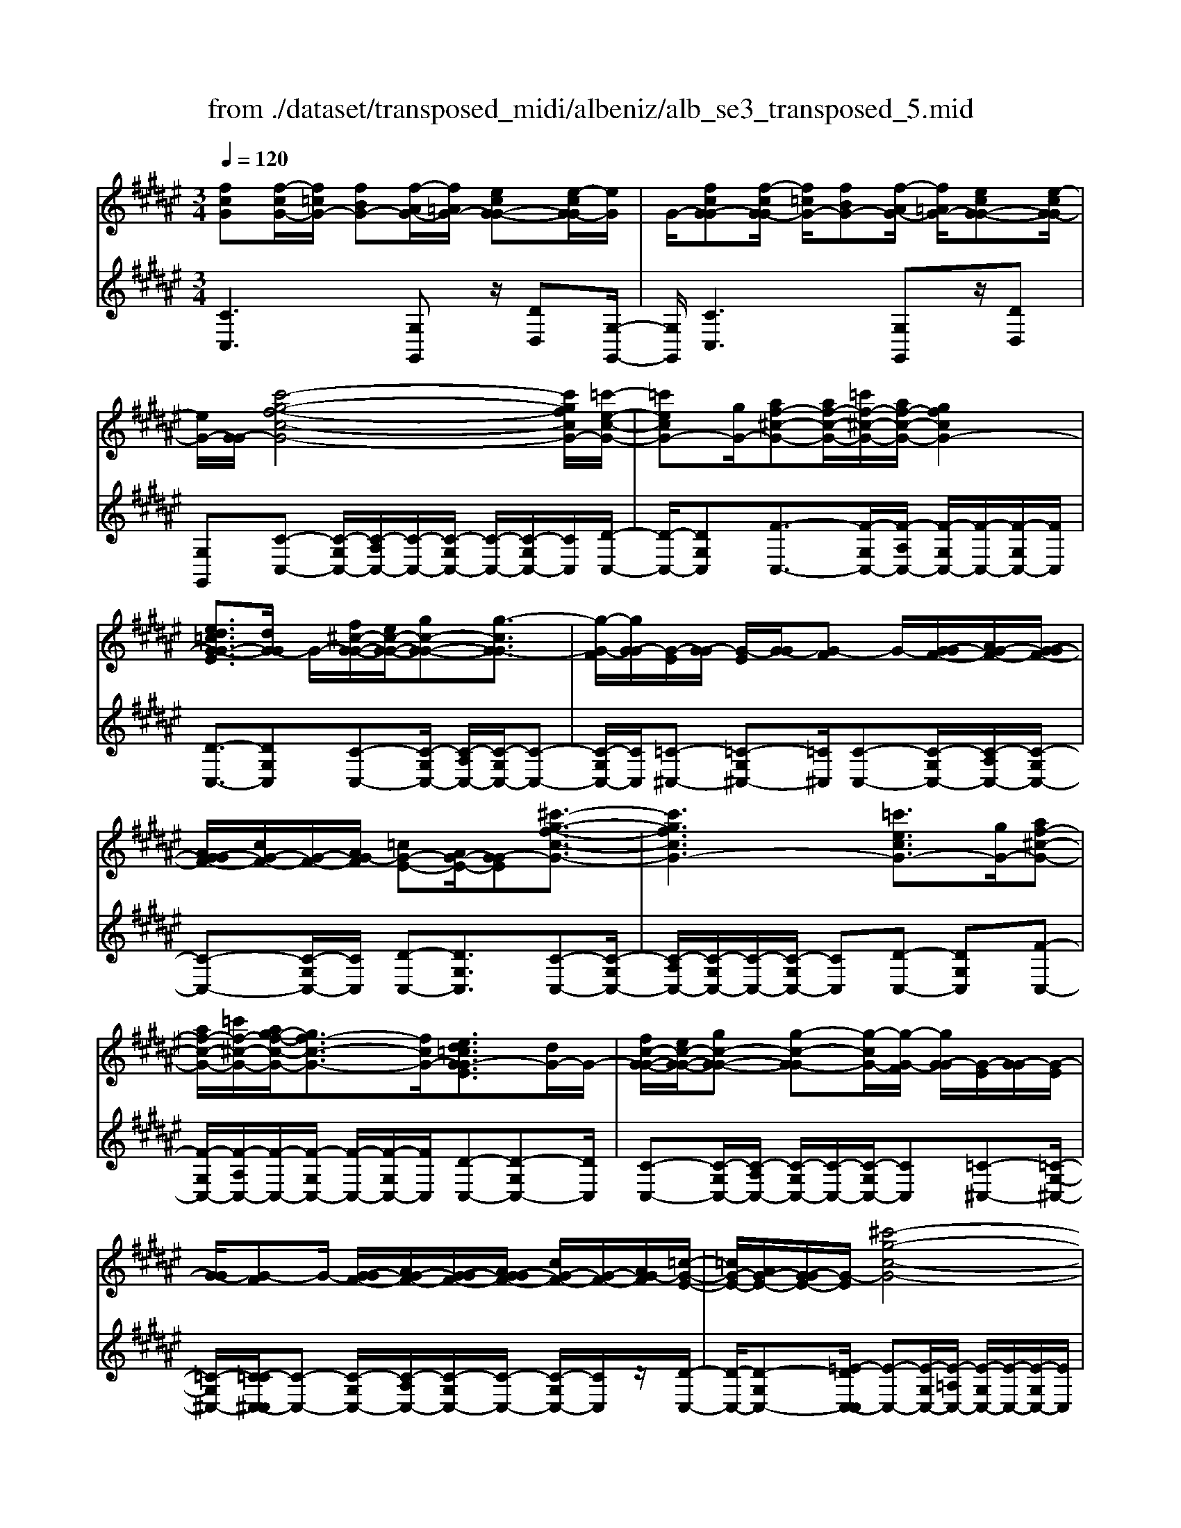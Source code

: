 X: 1
T: from ./dataset/transposed_midi/albeniz/alb_se3_transposed_5.mid
M: 3/4
L: 1/8
Q:1/4=120
% Last note suggests Mixolydian mode tune
K:F# % 6 sharps
V:1
%%MIDI program 0
[fcG][f-cG-]/2[f=cG-]/2 [fBG-][f-AG-]/2[f=AG-]/2 [ecG-G-][e-cG-G]/2[eG]/2| \
G/2-[fcG-G][f-cG-G]/2 [f=cG-]/2[fBG-][f-AG-]/2 [f=AG-]/2[ecG-G-][e-cG-G]/2| \
[eG-]/2[G-G]/2[c'-g-f-c-G-]4[c'gfcG-]/2[=c'-e-c-G-]/2| \
[=c'ecG-][gG-]/2[af-^c-G-][af-c-G-]/2[=c'f-^c-G-]/2[af-c-G-]/2 [gfcG-]2|
[ed=cG-G-E]3/2[dG-G]/2 G/2-[f^c-G-G-]/2[ec-G-G-]/2[gc-G-G-][g-cG-G]3/2| \
[g-G-F]/2[gG-G]/2[G-E]/2[G-G]/2 [G-E]/2[G-G]/2[G-F] G/2-[G-GF-]/2[AG-F-]/2[G-G-F-]/2| \
[AG-GF-]/2[cG-F-]/2[G-F-]/2[AG-F]/2 [=cG-E-][AG-E-]/2[G-GE][^c'-g-f-c-G-]3/2| \
[c'gfcG-]3[=c'ecG-]3/2[gG-]/2[af-^c-G-]|
[af-c-G-]/2[=c'f-^c-G-]/2[ag-f-c-G-]/2[gf-c-G-]3/2[fcG-]/2[ed=cG-GE]3/2[dG-]/2G/2-| \
[fc-G-G-]/2[ec-G-G-]/2[gc-G-G-] [g-c-G-G][g-cG-]/2[g-G-F]/2 [gG-G]/2[G-E]/2[G-G]/2[G-E]/2| \
[G-G]/2[G-F]G/2- [G-GF-]/2[AG-F-]/2[G-G-F-]/2[AG-GF-]/2 [cG-F-]/2[G-F-]/2[AG-F]/2[=c-G-E-]/2| \
[=cG-E-]/2[AG-E-]/2[G-GE-]/2[G-E]/2 [^c'-g-c-G-]4|
[c'b-gd-cB-G-]/2[bdBG-]G/2- [eG-]/2[g=e-B-G-][ge-B-G-]/2 [=ae-B-G-]/2[b-e-B-G-]3/2| \
[b=e-B-G-]/2[eBG-]/2[=adBG-]3/2[^eG-]/2[g=e-B-G-]/2[ae-B-G-]/2 [e-B-G-]/2[ge-B-G-]/2[ae-B-G-]/2[be-B-G-]/2| \
[c'=e-B-G-]/2[d'e-B-G-]/2[c'eBG-]/2[bd-G-]/2 [=ad-G-]/2[gd-G-]/2[^ed-G-]/2[dG-]/2 [g=e-B-G-]/2[ae-B-G-]/2[ge-B-G-]/2[ae-B-G-]/2| \
[b=e-B-G-]/2[c'e-B-G-]/2[d'e-B-G-]/2[c'e-B-G-]/2 [bed-BG-]/2[d-G-]/2[=ad-G-]/2[gd-G-]/2 [^edG-]/2[g-=e-B-G-]3/2|
[g=eBG-]3[g^e=c-G-G-] [gc-G-G-]/2[ec-G-G]/2[cG-]/2[f-^c-G-G-]/2| \
[f-c-G-G-]2 [f-c-G-G-]/2[efc-G-G-]/2[gc-G-G-]/2[cG-G]/2 [=ae-c-G-][be-c-G-]/2[ae-c-G-]/2| \
[g-ec-cG-]/2[gc-G-]/2[fc-G-]/2[cG-]/2 [eG-]/2[gfc-G-][fc-G-]/2 [ec-G-]/2[f-c=c-G-G-]/2[fc-G-G-]/2[c-G-G-]/2| \
[d=c-G-G-]/2[fcG-G]/2[^cG-G] [f-cG-G]/2[f=cG-]/2[fBG-] [f-AG-]/2[f=AG-]/2[ecG-G-]|
[G-G]/2[e-=cG]/2[eG-]/2[f^cG-G][f-cG-G]/2[f=cG-]/2[fBG-][f-AG-]/2[f=AG-]/2[e-c-G-G-]/2| \
[e=cG-G-]/2[e-cG-G]/2[eG-G]/2G/2- [f-^c-G-G]/2[fcG-]/2[f-cG-G]/2[f=cG-]/2 [f^cG-G][g-fcG-]/2[g=eG-]/2| \
[gfcG-][c'-gfG-]/2[c'=g^G-]/2 [f'c'gG-][f'-c'gG-]/2[f'=c'G-]/2 [f'^c'gG-][g'-f'c'G-]/2[g'=e'G-]/2| \
[g'f'c'G-][c''-g'f'G-]/2[c''=g'^G-]/2 [c''g'f'G-][c''-g'f'G-]/2[c''=e'G-]/2 [c''g'f'G-][c''-g'f'G-]/2[c''e'G-]/2|
[c''g'f'G-][c''-g'f'G-]/2[c''=e'G-]/2 [c''g'f'G-]G/2-[c''-g'f'G-]/2 [c''e'G-]/2[c''g'f'G-][c''-g'f'G-]/2| \
[c''=e'G-]/2[c''g'f'G-][c''-g'f'G-]/2 [c''e'G-]/2[c''g'f'G-]2G3/2-| \
G6-| \
G4- [=a'-=e'-c'-a-G-]2|
[=a'-=e'-c'-a-G-]2 [a'g'-e'=d'-c'ag-G-]/2[g'd'gG-]G/2- [e'G-]/2[^e'c'-a-G-][e'c'-a-G-]/2| \
[g'c'-=a-G-]/2[e'=e'-c'-a-G-]/2[e'c'-a-G-]3/2[c'aG-]/2[=d'geG-]3/2[bG-]/2[c'a-e-G-]/2[a-e-G-]/2| \
[=d'=a-=e-G-]/2[e'a-e-G-][e'-aeG-][e'-G-C]/2[e'-G-E]/2[e'G-]/2 [G-D]/2[G-E]/2[G-D]/2[G-E]/2| \
[G-C]G/2-[G-=EC-]/2 [G-^EC-]/2[G-=EC-]/2[G-^EC-]/2[=AG-C-]/2 [G-EC-]/2[G-C]/2[G-G-=D-]|
[G-GE=D-]/2[G-=ED-]/2[=a'-e'-c'-a-G-D]/2[a'e'c'aG-]4[g'-d'-g-G-]/2| \
[g'=d'gG-][=e'G-]/2G/2- [^e'c'-=a-G-][e'c'-a-G-]/2[g'e'c'-a-G-]/2 [=e'-c'-a-G-]2| \
[=e'c'=aG-]/2[d'=gdc^G-]3/2 [c'G-]/2[=c'g-d-G-]/2[^c'g-d-G-]/2[g-d-G-]/2 [d'g-d-G-][d'-gdG-]| \
[d'-G-=C]/2[d'-G-D]/2[d'G-^C]/2G/2- [G-D]/2[G-C]/2[G-D]/2[G-=C][G-DC-]/2[G-C-]/2[G-FC-]/2|
[G-D=C-]/2[G-FC-]/2[G-DC-]/2[G-FC]/2 [G-=G^C-][^G-C-]/2[G-FC-]/2 [G-DC]/2[g'-d'-=c'-g-G-]3/2| \
[g'd'=c'gG-]3[=g'^c'g^G-]3/2[d'G-]/2[f'=c'-g-G-]| \
[=c'-g-G-]/2[=g'f'c'-^g-G-]/2[f'c'-g-G-]/2[d'c'gG-]2[^c'=gdc^G-]3/2G/2-[aG-]/2| \
[=c'g-d-G-]/2[^c'g-d-G-]/2[d'g-d-G-] [d'-gdG-]3/2[d'-G-=C]/2 [d'G-D]/2[G-^C]/2[G-D]/2[G-C]/2|
[G-D]/2G/2-[G-=C] [G-DC-]/2[G-FC-]/2[G-DC-]/2[G-FC-]/2 [G-C-]/2[G-G-C-]/2[G-GFC]/2[G-=G-^C-]/2| \
[G-=GC-]/2[^G-FC-]/2[G-C-]/2[G-DC]/2 [g'-d'-=c'-g-G-]4| \
[g'd'=c'gG-]/2[=g'^c'g^G-]3/2 [d'dG-]/2[f'-=c'-g-f-G-]3[f'c'gfG-]/2| \
[g'gG-][=g'c'g^G-]3/2[d'dG-]/2G/2-[f'-=c'-g-f-G-]2[f'-c'-g-f-G-]/2|
[f'-=c'-g-f-G-]/2[g'-f'c'g-gfG-]/2[g'gG-]/2G/2- [e'-^c'-e-G-]3/2[e'd'c'edG-]/2 [eG-]/2[gG-]/2[=aG-]/2[bG-]/2| \
G/2-[=aG-]/2[bG-]/2[aG-]/2 [gG-]/2[eG-]/2[gG-]/2[eG-]/2 [=eG-]/2[dG-]/2[eG-]/2[^eG-]/2| \
G/2-[gG-]/2[eG-]/2[gG-]/2 [eG-]/2[=eG-]/2[dG-]/2[eG-]/2 [dG-]/2[cG-]/2[=cG-]/2[^cG-]/2| \
[dG-]/2[=eG-]/2[^eG-]/2[=eG-]/2 G/2-[dG-]/2[cG-]/2[BG-]/2 [cG-]/2[BG-]/2[=AG-]/2[g-d-=c-G-G-]/2|
[gd=cG-G-]/2[c'-g-d-c-G-G]/2[c'gdcG-]/2G/2- [d'c'gdG-][g'd'c'gG-] [=a''=e''^c''a'G-]G/2-[a-e-c-A-G-]/2| \
[=a=ecAG-]/2[gd=cG-G][c'gdcG-]G/2-[d'c'gdG-] [g'd'c'gG-][a''e''^c''a'G-]| \
G/2-[=a=ecAG-][=cG-G-D][c-G-GGD]/2[cG-=G]/2^G/2- [cG-^E][c-G-F]/2[cG-=E]/2| \
[cG-=GD][c-^G-=G]/2[c^G-D]/2 [=cG-GD]G/2[c-G-D]/2 [cG-=G]/2[c^G-E][c-G-F]/2|
[=cG-=E]/2[^cG-=GD][c-^G-=G]/2 [c^G-]/2[G-D]/2[=c-G-G-D-]2[cG-GD]/2G/2-| \
G4- [g'd'=c'geG-][g'd'c'geG-]/2[g'd'c'geG-]/2| \
[g'd'=c'geG-][g'd'c'geG-]/2[g'd'c'geG-]/2 [g'd'c'geG-]G/2-[g'd'c'geG-]/2 [g'd'c'geG-]/2[^c'-g-G-]/2[c''g'f'c'gG-]| \
[f-cG-G-]/2[f=cG-G]/2[fBG-] [f-AG-]/2[f=AG-]/2[ecG-G-] [G-G]/2[e-cG]/2[eG-]/2[f-^c-G-G-]/2|
[fcG-G]/2[f-cG-G]/2[f=cG-]/2[fBG-][f-AG-]/2[f=AG-]/2[ecG-G-][G-G]/2[e-cG-]/2[eG-G]/2| \
[c'-g-f-c-G-]4 [c'gfcG-]/2[=c'ecG-]3/2| \
[gG-]/2[af-c-G-][af-c-G-]/2 [=c'f-^c-G-]/2[af-c-G-]/2[gfcG-]2[e-d-=c-G-G-E-]| \
[ed=cG-G-E]/2[dG-G]/2G/2-[f^c-G-G-]/2 [ec-G-G-]/2[gc-G-G-][g-cG-G]3/2[g-G-F]/2[gG-G]/2|
[G-E]/2[G-G]/2[G-E]/2[G-G]/2 [G-F]G/2-[G-GF-]/2 [AG-F-]/2[G-G-F-]/2[AG-GF-]/2[cG-F-]/2| \
[G-F-]/2[AG-F]/2[=cG-E-] [AG-E-]/2[G-GE][^c'-g-f-c-G-]2[c'-g-f-c-G-]/2| \
[c'gfcG-]2 [=c'ecG-]3/2[gG-]/2 [af-^c-G-][af-c-G-]/2[=c'f-^c-G-]/2| \
[ag-f-c-G-]/2[gf-c-G-]3/2 [fcG-]/2[ed=cG-GE]3/2 [dG-]/2[f^c-G-G-]/2[c-G-G-]/2[ec-G-G-]/2|
[gc-G-G-][g-cG-G] [g-G-F]/2[g-G-G]/2[gG-]/2[GE]/2 G/2-[G-E]/2[G-G]/2[G-F-]/2| \
[G-F]/2G/2-[G-GF-]/2[AG-F-]/2 [G-G-F-]/2[AG-GF-]/2[cG-F-]/2[AG-F-]/2 [G-F]/2[=cG-E-][AG-E-]/2| \
[G-GE-]/2[c'-g-c-G-E]/2[c'gcG-]4[b-d-B-G-]| \
[bdBG-]/2[eG-]/2G/2-[g=e-B-G-][ge-B-G-]/2[=ae-B-G-]/2[be-B-G-]2[a-ed-B-BG-]/2|
[=adBG-]G/2-[eG-]/2 [g=e-B-G-]/2[ae-B-G-]/2[ge-B-G-]/2[ae-B-G-]/2 [be-B-G-]/2[c'e-B-G-]/2[e-B-G-]/2[d'e-B-G-]/2| \
[c'=eBG-]/2[bd-G-]/2[=ad-G-]/2[gd-G-]/2 [^ed-G-]/2[g=e-dB-G-]/2[ae-B-G-]/2[ge-B-G-]/2 [e-B-G-]/2[ae-B-G-]/2[be-B-G-]/2[c'e-B-G-]/2| \
[d'=e-B-G-]/2[c'eBG-]/2[bd-G-]/2[=ad-G-]/2 [gd-G-]/2[^ed-G-]/2[dG-]/2[g-=e-B-G-]2[g-e-B-G-]/2| \
[g-=e-B-G-]3/2[g-g^e-=e=c-BG-G-]/2 [g^ec-G-G-]/2[c-G-G-]/2[gc-G-G-]/2[ecG-G]/2 [f-^c-G-G-]2|
[fc-G-G-]3/2[ec-G-G-]/2 [gcG-G]/2[=ae-c-G-][be-c-G-]/2 [ae-c-G-]/2[g-ec-cG-]/2[gc-G-]/2[c-G-]/2| \
[fcG-]/2[eG-]/2[gfc-G-] [fc-G-]/2[ec-G-]/2[cG-]/2[f=c-G-G-][dc-G-G-]/2[fc-G-G]/2[^c-=cG-G-]/2| \
[cG-G-]/2[f-cG-GG]/2[f=cG-]/2G/2- [fBG-][f-AG-]/2[f=AG-]/2 [ecG-G][e-cG-]/2[eG-G]/2| \
[fcG-G][f-cG-G]/2[f=cG-]/2 [fBG-]G/2-[f-AG-]/2 [f=AG-]/2[ecG-G][e-cG-]/2|
[eG-G]/2[fcG-G][f-cG-G]/2 [f=cG-]/2[f^cG-G][g-fcG-]/2 [g=eG-]/2[gfcG-][c'-gfG-]/2| \
[c'=g^G-]/2G/2-[f'c'gG-] [f'-c'gG-]/2[f'=c'G-]/2[f'^c'gG-] [g'-f'c'G-]/2[g'=e'G-]/2[g'f'c'G-]| \
[c''-g'f'G-]/2[c''=g'^G-]/2[c''g'f'G-] [c''-g'f'G-]/2[c''=e'G-]/2[c''g'f'G-] [c''-g'f'G-]/2[c''e'G-]/2[c''g'f'G-]| \
[c''-g'f'G-]/2[c''=e'G-]/2[c''g'f'G-] [c''-g'f'G-]/2[c''e'G-]/2[c''g'f'G-] [c''-g'f'G-]/2[c''G-]/2[e'G-]/2[c''-g'-f'-G-]/2|
[c''g'f'G-]/2[c''-g'f'G-]/2[c''=e'G-]/2[c''g'f'G-]2G2-G/2-| \
G6-| \
G6-| \
G6-|
G2- [e'G-]3/2[g'-G-][=a'-g'G-]/2[a'G-]| \
[b'G-]3/2[=d''G-]3/2[e''-G-]3| \
[e''=e''G-]/2[=d''G-]/2G/2-[c''G-]/2 [b'G-]/2[c''G-]/2[d''G-]/2G/2- [b'G-]/2[c''G-]/2[d''G-]/2G/2-| \
[c''G-]/2[b'G-]/2[=a'G-]/2[b'G-]/2 G/2-[a'G-]/2[g'G-]/2[e'G-]/2 G/2-[g'G-]/2[a'G-]/2[c''G-]/2|
G/2-[c''-G-]4[c''b'G-]/2G/2-[=a'G-]/2| \
[g'G-]/2[=a'G-]/2G/2-[b'G-]/2 [=d''G-]/2[c''G-]/2[d''G-]/2[c''G-]/2 [b'G-]/2[a'G-]/2[g'G-]/2G/2-| \
[=a'G-]/2[b'G-]/2[c''G-]/2G/2- [b'f'G-]/2[c''G-]/2[b'a'G-]/2G/2- [g'G-]/2[e''c''a'e'G-]3/2| \
G3/2-[e-=d-B-G-E-]4[e-d-B-G-E-]/2|
[e=dBG-E][e-c=AG-]/2[eG-G][c-AG-E]/2[c-G-C]/2[cG-]/2 [e-cAG-]/2[e-G-G]/2[ec-AG-E]/2[c-G-]/2| \
[cG-C]/2[f-cBG-]/2[f-=AG-]/2[fG-]/2 [c-BG-G]/2[c-G-C]/2[e-c-cA-G-E-]/2[ecAG-E][e'G-]3/2| \
[g'G-]3/2[=a'G-]3/2[b'-G-] [=d''-b'G-]/2[d''G-][a''-G-]/2| \
[=a''G-]3[g''G-]/2[e''G-]/2 [=e''G-]/2[^e''G-]/2[g''G-]/2[e''G-]/2|
[=e''G-]/2[=d''G-]/2[e''G-]/2G/2- [^e''G-]/2[=e''G-]/2[d''G-]/2G/2- [c''-G-][c''b'G-]/2[c''G-]/2| \
G/2-[=d''G-]/2[=e''G-]/2[^e''G-]/2 G/2-[d''G-]/2[c''G-]/2[d''G-]/2 [c''G-]/2[b'G-]/2[c''G-]/2[=a'-G-]/2| \
[=a'G-][g'G-]/2[a'G-]/2 G/2-[b'G-]/2[c''b'G-]/2[a'G-]/2 G/2-[b'G-]/2[g'G-]/2[a'G-]/2| \
[g'G-]/2[e'G-]/2[=a'G-]/2[g'G-]3/2[e'G-]/2[g'G-]/2 [a'G-]/2G/2-[b'G-]/2[c''G-]/2|
[=d''G-]/2G/2-[c''b'G-]/2[b'G-]/2 [=a'G-]/2[b'G-]/2[a'G-]/2[g'G-]/2 [a'g'G-]/2[e'G-]/2[g'G-]/2[e'G-]/2| \
[=e'G-]/2[^e'G-]/2[=e'G-]/2[e'=d'G-]/2 [d'G-]/2[c'G-]3[g-^d-=c-G-G-^E-]/2| \
[g-d-=c-G-G-E-]4 [gdcG-G-E][f^cG-GG]/2[G-E]/2| \
G/2-[cG-GF]/2[G-C]/2G/2- [fcG-G]/2[G-E]/2[cG-G-F]/2[G-G]/2 [G-C]/2[e=cAG-]/2G/2-[G-G]/2|
[=cG-GE][G-D-]/2[^c-G-DC-]/2 [cG-C][c'G-]3/2[c'G-]3/2| \
[c'G-]3/2[c'G-]2[c'G-]/2 [c'-G-]2| \
[c'G-][bG-]2[gG-]/2G/2- [=aG-]/2[bG-]/2G/2-[c'G-]/2| \
[=d'G-]/2[c'G-]3/2 [d'G-]/2G/2-[c'G-]/2[bG-]3/2[gG-]/2[bG-]/2|
G/2-[=aG-]/2[bG-]/2[aG-]/2 [gG-]/2[eG-]/2[fG-]2G/2-[gG-]/2| \
[gG-]6| \
G3/2-[c'G-]3/2[c'G-]3/2[c'G-]3/2| \
[c'G-]2 [c'G-]/2G/2-[c'-G-]2[c'-G-]/2[c'b-G-]/2|
[bG-][gG-]/2G/2- [=aG-]/2[bG-]/2[=d'c'G-]/2[=e'G-]/2 [^e'G-]/2[=e'G-]/2[d'G-]/2[c'-G-]/2| \
[c'G-][=d'G-]/2[c'G-]/2 [bG-]3/2[gG-]/2 G/2-[=aG-]/2[bG-]/2[c'G-]/2| \
[bG-]/2[=aG-]/2[gG-]/2[eG-]/2 [fG-]3/2[BG-]/2 [BG-]/2[=dG-]/2G| \
G/2-[G-G]/2[BG-]/2G-[G-F]/2[G-F]/2G/2- [G-G]/2G/2-[G-=D]/2[G-D]/2|
G/2-[G-E]/2G/2-[G-B,]/2 G/2-[G-B,]/2[G-=D]/2G/2- [G-G,]/2G/2-[G-G,]/2[G-C]/2| \
G-[BG-]/2[BG-]/2 [=dG-]/2[dG-]/2G/2-[G-G]/2 [G-G]/2[BG-]/2G/2-[BG-]/2| \
[G-F]/2[G-F]/2[G-G]/2G/2 G/2-[G-=D]/2[G-D]/2[G-E]/2 G/2-[G-E]/2[G-B,]/2[G-B,]/2| \
[G-=D]/2G/2-[G-D]/2[G-G,]/2 [G-G,]/2[G-C]G2-G/2-|
G6-| \
G6-| \
G2- [e'G-]3/2[g'G-]3/2[=a'-G-]| \
[=a'G-]/2[b'-G-][=d''-b'G-]/2 [d''G-][e''-G-]3|
[e''G-]/2[=e''G-]/2[=d''G-]/2[c''G-]/2 [b'G-]/2G/2-[c''G-]/2[d''G-]/2 [b'G-]/2[c''G-]/2G/2-[d''G-]/2| \
[c''G-]/2[b'G-]/2G/2-[=a'G-]/2 [b'G-]/2[a'G-]/2[g'G-]/2G/2- [e'G-]/2[g'G-]/2[a'G-]/2G/2-| \
[c''G-]/2[c''-G-]4[c''G-]/2[b'G-]/2[=a'G-]/2| \
[g'G-]/2G/2-[=a'G-]/2[b'G-]/2 [=d''G-]/2G/2-[c''G-]/2[d''c''G-]/2 [b'G-]/2G/2-[a'G-]/2[g'G-]/2|
[=a'G-]/2G/2-[b'G-]/2[c''G-]/2 [b'f'G-]/2[c''G-]/2[b'G-]/2[a'G-]/2 [g'G-]/2G/2-[e''-c''-a'-e'-G-]| \
[e''c''=a'e'G-]/2G-[e-=d-B-G-E-]4[e-d-B-G-E-]/2| \
[e=dBG-E][e-c=AG-]/2[e-G-]/2 [eG-G-]/2[c-AG-GE]/2[c-G-C]/2[cG-]/2 [e-cAG-]/2[e-G-G-]/2[ec-AG-GE]/2[c-G-]/2| \
[cG-C]/2[f-cBG-]/2[f-=AG-]/2[fG-]/2 [c-BG-G]/2[c-G-C]/2[cG-]/2[ecAG-][e-cAG-]/2[eG-G]/2[e-c-A-G-]/2|
[ec=AG-]/2[c-A-G-E]/2[cAG-F]/2[cAG-E][G-C][a=ecG-][a-ecG-]/2[a=cG-]/2[a-e-^c-G-]/2| \
[=a=ecG-]/2[e-c-AG-]/2[ecG-G-]/2[e-c-A-G-G]/2 [ecAG-]/2[cAG-E][gfcG-G]G/2-[g-fcG-]/2[g=cG-]/2| \
[gfcG-][c'-gfG-]/2[c'=eG-]/2 [c'gfG-][f'-c'-gG-]/2[f'c'=g^G-]/2 [f'c'gG-][g'-f'c'gG-]/2[g'e'G-]/2| \
[g'f'c'gG-][g'gG-]/2G/2- [g'gG-]/2[g'e'=c'gG-][g'e'c'gG-][f^cG-G][f-cG-G]/2|
[f=cG-]/2[fBG-][f-AG-]/2 [fG-]/2[=AG-]/2[ecG-G] [e-cG-]/2[eG-G]/2[f^cG-G]| \
[f-cG-G]/2[f=cG-]/2[fBG-] [f-AG-]/2[f=AG-]/2[ecG-G-] [G-G]/2[e-cG-]/2[eG-G]/2[^c'-g-f-c-G-]/2| \
[c'gfcG-]4 [=c'ecG-]3/2[gG-]/2| \
[af-c-G-][f-c-G-]/2[=c'af-^c-G-]/2 [af-c-G-]/2[gfcG-]2[ed=cG-G-E]3/2|
[dG-G]/2G/2-[fc-G-G-]/2[ec-G-G-]/2 [gc-G-G-][g-cG-G]3/2[g-G-F]/2[gG-G]/2[G-E]/2| \
[G-G]/2[G-E]/2[G-G]/2[G-F]G/2-[G-GF-]/2[AG-F-]/2 [G-G-F-]/2[AG-GF-]/2[cG-F-]/2[G-F-]/2| \
[AG-F]/2[=cG-E-][AG-E-]/2 [G-GE][^c'-g-f-c-G-]3| \
[c'gfcG-]3/2[=c'ecG-]3/2[gG-]/2[af-^c-G-][af-c-G-]/2[=c'f-^c-G-]/2[ag-f-c-G-]/2|
[gf-c-G-]3/2[fcG-]/2 [ed=cG-GE]3/2[dG-]/2 G/2-[f^c-G-G-]/2[ec-G-G-]/2[g-c-G-G-]/2| \
[gc-G-G-]/2[g-c-G-G][g-cG-]/2 [g-G-F]/2[gG-G]/2[G-E]/2[G-G]/2 [G-E]/2[G-G]/2[G-F]| \
G/2-[G-GF-]/2[AG-F-]/2[G-G-F-]/2 [AG-GF-]/2[cG-F-]/2[G-F-]/2[AG-F]/2 [=cG-E-][AG-E-]/2[G-GE-]/2| \
[G-E]/2[c'-g-c-G-]4[c'b-gd-cB-G-]/2[bdBG-]|
G/2-[eG-]/2[g=e-B-G-] [ge-B-G-]/2[=ae-B-G-]/2[be-B-G-]2[eBG-]/2[a-d-B-G-]/2| \
[=adBG-][eG-]/2[g=e-B-G-]/2 [ae-B-G-]/2[e-B-G-]/2[ge-B-G-]/2[ae-B-G-]/2 [be-B-G-]/2[c'e-B-G-]/2[d'e-B-G-]/2[c'eBG-]/2| \
[bd-G-]/2[=ad-G-]/2[gd-G-]/2[ed-G-]/2 [dG-]/2[g=e-B-G-]/2[ae-B-G-]/2[ge-B-G-]/2 [ae-B-G-]/2[be-B-G-]/2[c'e-B-G-]/2[d'e-B-G-]/2| \
[c'=e-B-G-]/2[bed-BG-]/2[d-G-]/2[=ad-G-]/2 [gd-G-]/2[^edG-]/2[g-=e-B-G-]3|
[g=eBG-]3/2[g^e=c-G-G-][gc-G-G-]/2[ec-G-G]/2[f-^c-=cG-G-]/2 [f-^c-G-G-]2| \
[fc-G-G-][ec-G-G-]/2[gcG-G-]/2 [=a-e-c-G-G]/2[ae-c-G-]/2[e-c-G-]/2[be-c-G-]/2 [aecG-]/2[gc-G-][fc-G-]/2| \
[ecG-]/2[gfc-G-][c-G-]/2 [fc-G-]/2[ecG-]/2[f=c-G-G-] [dc-G-G-]/2[fc-G-G]/2[cG-]/2[^c-G-G-]/2| \
[cG-G]/2[f-cG-G]/2[f=cG-]/2[fBG-][f-AG-]/2[f=AG-]/2[ecG-G-][e-cG-G]/2[eG-G]/2G/2-|
[f-c-G-G]/2[fcG-]/2[f-cG-G]/2[f=cG-]/2 [fBG-][f-AG-]/2[f=AG-]/2 [ecG-G-][e-cG-G]/2[eG-G]/2| \
[fcG-G]G/2[f-cG-]/2 [f=cG-]/2[f^cG-G][g-fcG-]/2 [g=eG-]/2[gfcG-][c'-gfG-]/2| \
[c'=g^G-]/2[f'c'gG-][f'-c'gG-]/2 [f'=c'G-]/2[f'^c'gG-][g'-f'c'G-]/2 [g'=e'G-]/2[g'f'c'G-][c''-g'f'G-]/2| \
[c''=g'^G-]/2[c''g'f'G-][c''-g'f'G-]/2 [c''=e'G-]/2[c''g'f'G-][c''-g'f'G-]/2 [c''e'G-]/2[c''g'f'G-][c''-g'f'G-]/2|
[c''=e'G-]/2[c''g'f'G-][c''-g'f'G-]/2 [c''e'G-]/2G/2-[c''g'f'G-] [c''-g'f'G-]/2[c''e'G-]/2[c''g'f'G-]| \
[c''-g'f'G-]/2[c''=e'G-]/2[c''-g'-f'-G-]4[c''-g'-f'-G-]| \
[c''g'f'G-]6| \
[f''-c''-g'-f'-G-]2 [f''c''g'f'G-]/2[G-C-]3[G-C-]/2|
[G-C-]3[G-C]/2
V:2
%%clef treble
%%MIDI program 0
[CC,]3[G,G,,] z/2[DD,][G,-G,,-]/2| \
[G,G,,]/2[CC,]3[G,G,,]z/2[DD,]| \
[G,G,,][C-C,-] [C-G,C,-]/2[C-A,C,-]/2[C-C,-]/2[C-G,C,-]/2 [C-C,-]/2[C-G,C,-]/2[CC,]/2[D-C,-]/2| \
[D-C,-]/2[DG,C,][F-C,-]3/2[F-G,C,-]/2[F-A,C,-]/2 [F-G,C,-]/2[F-C,-]/2[F-G,C,-]/2[FC,]/2|
[D-C,-]3/2[DG,C,][C-C,-][C-G,C,-]/2 [C-A,C,-]/2[C-G,C,-]/2[C-C,-]| \
[C-G,C,-]/2[CC,]/2[=C-^C,-] [=C-G,^C,-][=C^C,]/2[C-C,-][C-G,C,-]/2[C-A,C,-]/2[C-G,C,-]/2| \
[C-C,-][C-G,C,-]/2[CC,]/2 [D-C,-][DG,C,]3/2[C-C,-][C-G,C,-]/2| \
[C-A,C,-]/2[C-G,C,-]/2[C-C,-]/2[C-G,C,-]/2 [CC,][D-C,-] [DG,C,][F-C,-]|
[F-G,C,-]/2[F-A,C,-]/2[F-C,-]/2[F-G,C,-]/2 [F-C,-]/2[F-G,C,-]/2[FC,]/2[D-C,-][D-G,C,-][DC,]/2| \
[C-C,-][C-G,C,-]/2[C-A,C,-]/2 [C-G,C,-]/2[C-C,-]/2[C-G,C,-]/2[CC,][=C-^C,-][=C-G,-^C,-]/2| \
[=C-G,^C,-]/2[C-=C^C,-C,]/2[C-C,-] [C-G,C,-]/2[C-A,C,-]/2[C-G,C,-]/2[C-C,-]/2 [C-G,C,-]/2[CC,]/2z/2[D-C,-]/2| \
[D-C,-]/2[D-G,C,-][=E-DC,-C,]/2 [E-C,-][E-G,C,-]/2[E-=A,C,-]/2 [E-G,C,-]/2[E-C,-]/2[E-G,C,-]/2[EC,]/2|
[=A-B,,-][AB,B,,] z/2[G-=E,-][G-B,E,-]/2 [G-CE,-]/2[G-B,E,-]/2[G-E,-]/2[G-B,E,-]/2| \
[G=E,][=A-E,-] [A-B,E,-][AG-E,-E,]/2[G-E,-]/2 [G-B,E,-]/2[G-E,-]/2[G-CE,-]/2[G-B,E,-]/2| \
[G-=E,-]/2[G-B,E,-]/2[GE,]/2[=A-E,-][A-B,E,-][AE,]/2 [G-E,-][G-B,E,-]/2[G-CE,-]/2| \
[G-B,=E,-]/2[G-E,-]/2[G-B,E,-]/2[G-E,-]/2 [=A-GE,-E,]/2[A-E,-][AB,E,][G-E,-][G-B,E,-]/2|
[G-C=E,-]/2[G-B,E,-]/2[G-E,-] [G-B,E,-]/2[GE,]/2[DD,-] [G,D,-]D,/2[C-C,-]/2| \
[CC,-]/2[CC,-]/2[=DC,-]/2[CC,-]/2 C,/2-[CC,-]/2C, [CE,-][^DE,-]| \
[F-G,-E,]/2[FG,-]/2[GG,-]/2[AG,-]/2 G,/2-[GG,-]/2G,/2-[GG,-]/2 G,/2[EG,-][E-G,-]/2| \
[EG,-]/2G,/2[FC,]3 [G,G,,][DD,]|
z/2[G,G,,][CC,]3[G,G,,][D-D,-]/2| \
[DD,]/2z/2[G,G,,] [CC,]/2z3/2 C/2z3/2| \
G/2z3/2 c/2z2f/2z| \
z/2g/2z3/2c'/2z3/2c'/2z|
z/2c'/2z3/2c'/2z2c'/2z/2| \
zc'/2z3/2c' C,/2C,/2C,/2C,/2| \
 (3C,C,C, C,/2C,/2C,/2C,C,/2C,/2C,/2-| \
C,/2z/2C,/2C,/2 C,C, z/2[=A,-A,,-][A,-=E,A,,-]/2|
[=A,-E,A,,-]/2[A,-=E,A,,-]/2[A,-A,,-]/2[A,-E,A,,-]/2 [A,-A,,-]/2[B,-A,A,,-A,,]/2[B,-A,,-] [B,E,-A,,]/2E,/2[C-A,,-]| \
[C-=E,=A,,-]/2[C-^E,A,,-]/2[C-=E,A,,-]/2[C-A,,-]/2 [C-E,A,,-]/2[CA,,][B,-A,,-][B,-E,A,,-][B,A,-A,,-A,,]/2| \
[=A,-A,,-][A,-=E,A,,-]/2[A,-^E,A,,-]/2 [A,-=E,A,,-]/2[A,-A,,-]/2[A,-E,A,,-]/2[A,A,,]/2 [G,-A,,-]3/2[G,-E,-A,,-]/2| \
[G,=E,=A,,]/2[A,-A,,-][A,-E,A,,-]/2 [A,-A,,-]/2[A,-^E,A,,-]/2[A,-=E,A,,-]/2[A,-A,,-]/2 [A,-E,A,,-]/2[A,A,,]/2[B,-A,,-]|
[B,-=A,,-]/2[B,=E,-A,,][A,-E,A,,-]/2 [A,-A,,-]/2[A,-E,A,,-]/2[A,-^E,A,,-]/2[A,-A,,-]/2 [A,-=E,A,,-]/2[A,-A,,-]/2[A,-E,A,,-]/2[A,A,,]/2| \
[B,-=A,,-][B,=E,A,,] [C-A,,-]3/2[C-E,A,,-]/2 [C-^E,A,,-]/2[C-=E,A,,-]/2[C-A,,-]/2[C-E,A,,-]/2| \
[C=A,,]/2[A,-A,,-]3/2 [A,D,A,,][G,-G,,-] [G,-D,G,,-]/2[G,-F,G,,-]/2[G,-G,,-]/2[G,-D,G,,-]/2| \
[G,-G,,-]/2[G,-D,G,,-]/2[G,G,,]/2[A,-G,,-][A,-D,G,,-][A,G,,]/2 [G,-G,,-][G,-D,G,,-]/2[G,-F,G,,-]/2|
[G,-D,G,,-]/2[G,-G,,-][G,-D,G,,-]/2 [G,G,,]/2[A,-G,,-][A,D,G,,]3/2[G,-G,,-]| \
[G,-D,G,,-]/2[G,-F,G,,-]/2[G,-D,G,,-]/2[G,-G,,-][G,-D,G,,-]/2[G,G,,]/2[A,-G,,-][A,-D,G,,-][=C-A,G,,-G,,]/2| \
[=C-G,,-]/2[C-D,G,,-]/2[C-G,,-]/2[C-F,G,,-]/2 [C-D,G,,-]/2[C-G,,-]/2[C-D,G,,-]/2[CG,,]/2 [A,-G,,-][A,-D,G,,-]| \
[A,G,,]/2[G,-G,,-][G,-D,G,,-]/2 [G,-F,G,,-]/2[G,-D,G,,-]/2[G,-G,,-] [G,-D,G,,-]/2[G,G,,]/2[A,-G,,-]|
[A,-D,G,,-][A,G,-G,,-G,,]/2[G,-G,,-][G,-D,G,,-]/2[G,-F,G,,-]/2[G,-D,G,,-]/2 [G,-G,,-]/2[G,-D,G,,-]/2[G,G,,]/2z/2| \
[A,-G,,-][A,D,G,,]3/2[G,-G,,-][G,-D,G,,-]/2 [G,-F,G,,-]/2[G,-D,G,,-]/2[G,-G,,-]/2[G,-D,G,,-]/2| \
[G,-G,,-]/2[A,-G,A,,-G,,]/2[A,-A,,-] [A,D,-A,,]/2D,/2[=C-C,-] [C-D,C,-]/2[C-F,C,-]/2[C-D,C,-]/2[C-C,-]/2| \
[=C-C,-]/2[C-D,C,-]/2[CC,]/2[A,-A,,-][A,-D,A,,-][C-A,C,-A,,]/2 [C-C,-][C-D,C,-]/2[C-F,C,-]/2|
[=C-D,C,-]/2[C-C,-]/2[C-D,C,-]/2[CC,]/2 [=A,-A,,-]3/2[A,D,A,,]A/2B/2^c/2| \
 (3dcd c/2B/2=A/2B/2 A/2G/2E/2G/2| \
=A/2 (3BABA/2G/2E/2 G/2E/2=E/2D/2| \
=E/2^E/2G/2=A/2 G/2 (3E=EDE/2D/2C/2|
[G,G,,][GG,] z/2[DD,][=CC,][=G,G,,]z/2| \
[=GCG,][^G,G,,] [GG,]z/2[DD,][=CC,][=G,-G,,-]/2| \
[=G,G,,]/2z/2[GCG,] [^G,-G,,-]3[G,G,,]/2[D,-D,,-]/2| \
[D,D,,]/2[A,A,,][D,D,,][G,-G,,-]3[G,G,,]/2|
[D,D,,][A,A,,] [D,D,,]z/2G,,G,/2G,/2G,/2| \
z/2G,/2G,/2G,/2 G,/2 (3G,G,G,[G,G,,][G,G,,]/2| \
[G,G,,]/2[G,G,,][G,G,,]/2 [G,G,,]/2z/2[G,G,,] [G,G,,]/2[G,G,,]/2[C-G,-C,-]| \
[C-G,-C,-]2 [CG,C,-]/2C,/2[G,G,,] [DD,][G,G,,]|
[CC,]3z/2[G,G,,][DD,][G,-G,,-]/2| \
[G,G,,]/2[C-C,-]3/2 [C-G,C,-]/2[C-A,C,-]/2[C-G,C,-]/2[C-C,-]/2 [C-G,C,-]/2[CC,]/2[D-C,-]| \
[DG,C,]z/2[F-C,-][F-G,C,-]/2[F-A,C,-]/2[F-G,C,-]/2 [F-C,-]/2[F-G,C,-]/2[F-C,-]/2[FD-C,-C,]/2| \
[D-C,-][DG,C,] [C-C,-][C-G,C,-]/2[C-A,C,-]/2 [C-C,-]/2[C-G,C,-]/2[C-C,-]/2[C-G,C,-]/2|
[CC,]/2[=C-^C,-][=C-G,^C,-][=C^C,]/2[C-C,-] [C-G,C,-]/2[C-A,C,-]/2[C-G,C,-]/2[C-C,-]/2| \
[C-C,-]/2[C-G,C,-]/2[CC,]/2[D-C,-][DG,C,]3/2 [C-C,-][C-G,C,-]/2[C-A,C,-]/2| \
[C-G,C,-]/2[C-C,-]/2[C-G,C,-]/2[CC,][D-C,-][DG,C,][F-C,-][F-G,C,-]/2| \
[F-A,C,-]/2[F-G,C,-]/2[F-C,-] [F-G,C,-]/2[FC,]/2[D-C,-] [D-G,C,-][DC-C,-C,]/2[C-C,-]/2|
[C-C,-]/2[C-G,C,-]/2[C-A,C,-]/2[C-G,C,-]/2 [C-C,-]/2[C-G,C,-]/2[CC,]/2z/2 [=C-^C,-][=C-G,^C,-]| \
[C-=C^C,-C,]/2[C-C,-][C-G,C,-]/2 [C-A,C,-]/2[C-G,C,-]/2[C-C,-]/2[C-G,C,-]/2 [CC,]/2z/2[D-C,-]| \
[D-G,C,-][=E-DC,-C,]/2[E-C,-][E-G,C,-]/2[E-=A,C,-]/2[E-G,C,-]/2 [E-C,-]/2[E-G,C,-]/2[EC,]/2[A-B,,-]/2| \
[=A-B,,-]/2[AB,B,,]z/2 [G-=E,-][G-B,E,-]/2[G-CE,-]/2 [G-B,E,-]/2[G-E,-]/2[G-B,E,-]/2[G-E,-]/2|
[=A-G=E,-E,]/2[A-E,-][AB,E,][G-E,-][G-B,E,-]/2 [G-CE,-]/2[G-B,E,-]/2[G-E,-]| \
[G-B,=E,-]/2[GE,]/2[=A-E,-] [A-B,E,-][AG-E,-E,]/2[G-E,-][G-B,E,-]/2[G-CE,-]/2[G-B,E,-]/2| \
[G-=E,-]/2[G-B,E,-]/2[GE,]/2[=A-E,-][A-B,E,-][AE,]/2 [G-E,-][G-B,E,-]/2[G-CE,-]/2| \
[G-B,=E,-]/2[G-E,-]/2[G-B,E,-]/2[GE,][DD,-][G,D,-][C-D,C,-]/2[CC,-]/2[CC,-]/2|
[=DC,-]/2C,/2-[CC,-]/2C,/2- [CC,-]/2C,/2[CE,-] [^DE,-]E,/2[F-G,-]/2| \
[FG,-]/2[GG,-]/2[AG,-]/2[GG,-]/2 G,/2-[GG,-]/2G, [EG,-][EG,-]| \
[F-G,C,-]/2[FC,]3[G,G,,][DD,][G,-G,,-]/2| \
[G,G,,]/2[CC,]3z/2 [G,G,,][DD,]|
[G,G,,][CC,]/2z3/2C/2z2G/2| \
z3/2c/2 z3/2f/2 z3/2g/2| \
z3/2c'/2 z2 c'/2z3/2| \
c'/2z3/2 c'/2z3/2 c'/2z3/2|
z/2c'/2z3/2c'C,/2 C,/2C,/2C,/2C,/2| \
 (3C,C,C, C,/2C,/2C, C,/2C,/2C,| \
z/2C,/2C,<C,C,3/2C,3/2| \
z6|
z2 z/2E3/2 G3/2=A/2-| \
=AB- [=d-B]/2de2-e/2-| \
e=e/2 (3=dcB (3cdBc/2| \
 (3=dcB  (3=ABA  (3GEG|
=A/2c<cB,,3/2 [=dG-E-]3/2[BG-E-]/2| \
[=AG-E-]/2[G-E-]/2[GGE-]/2[AE-]/2 [BE-]/2E/2-[=dE]/2c/2 d/2[cB]/2z/2A/2| \
 (3G=AB c/2[BC-]/2[cC-]/2[BC-]/2 [AC-]/2[GC]/2z/2[E-E,-]/2| \
[EE,] (3B,CB, (3C=D=E^E/2D/2|
z/2C/2B,<C,C3/2C,3/2| \
 (3C2C,2C2 [E,E,,]3/2E/2-| \
EG- [=A-G]/2AB3/2=d-| \
=d/2=a3-[ag]/2  (3e=e^e|
g/2e/2<=e/2 (3=de^e=e/2 d<c| \
 (3Bc=d  (3=e^ed c/2d/2c/2<B/2| \
c<=A G/2A/2z/2 (3B/2c/2B/2A/2z/2B/2| \
G/2=A/2G/2<E/2 A<G  (3EGA|
 (3Bc=d [cB]/2B/2=A/2B/2 A/2 (3G/2A/2G/2E/2| \
G/2E/2=E/2^E/2  (3=E/2=D/2E/2D/2C3/2C,-| \
C,/2 (3G,A,=C (3^CDFE/2z/2D/2| \
G,,3/2 (3G,2G,,2G,2G,,/2-|
G,,G,3/2C,3z/2| \
z4 z=D,-| \
=D,z/2B,<EG3/2d-| \
=d3/2-[dD,-]/2 D,3/2z/2 B,<E|
G2<=d2 C,2| \
z/2G,<CF3/2 G3/2c/2-| \
cf4-f-| \
f4 =D,2|
B,<E G3/2=d2-d/2-| \
=d/2D,2B,<EG3/2| \
=d3[C-C,-] [CB,C,]/2zD/2| \
zG,/2z/2 B,/2zF,/2 z/2G,/2z|
=D,/2z/2E,/2zB,,/2z D,/2z/2G,,/2z/2| \
z/2C,/2z/2B,/2 z=D/2zG,/2z/2B,/2| \
zF,/2z/2 G,/2z=D,/2 z/2E,/2z| \
B,,/2z/2=D,/2zG,,/2z/2C,>C,C,/2|
 (3C,C,C,  (3C,C,C, C,/2z/2C,/2C,/2-| \
C,z4z| \
z3E3/2G3/2| \
=A-[B-A]/2B=d3/2 e2-|
e-[e=e]/2z/2 =d/2 (3cBcd/2B/2c/2| \
z/2=d/2 (3cB=A (3BAGE/2G/2| \
=A/2z/2c<cB,,3/2[=dG-E-]3/2| \
[BG-E-]/2[=AG-E-]/2[GG-E-]/2[GE-]/2 [AE-]/2[BE-]/2[=dE-]/2E/2  (3c/2d/2c/2B/2z/2|
 (3=AGA B/2c/2[BC-]/2[cC-]/2 [BC-]/2[AC-]/2[GC]/2z/2| \
[EE,]3/2 (3B,CB, (3C=D=E^E/2| \
 (3=DCB, C,3/2C3/2C,-| \
C,/2C-[CC,-]/2 C,C3/2[E,-E,,-]3/2|
[E,-E,,-]4 [E,E,,][=G,-G,,-]| \
[=G,-G,,-]4 [G,-G,,-][^G,-=G,^G,,-=G,,]/2[^G,G,,]/2| \
z[G,G,,] z3/2[G,G,,]z[G,-G,,-]/2| \
[G,G,,]/2z[G,G,,]z3/2 [G,G,,][G,G,,]|
[CC,]3z/2[G,G,,][DD,][G,-G,,-]/2| \
[G,G,,]/2[CC,]3z/2 [G,G,,][DD,]| \
[G,G,,][C-C,-]3/2[C-G,C,-]/2[C-A,C,-]/2[C-G,C,-]/2 [C-C,-]/2[C-G,C,-]/2[CC,]/2[D-C,-]/2| \
[D-C,-]/2[DG,C,]z/2 [F-C,-][F-G,C,-]/2[F-A,C,-]/2 [F-G,C,-]/2[F-C,-]/2[F-G,C,-]/2[F-C,-]/2|
[FD-C,-C,]/2[D-C,-][DG,C,][C-C,-][C-G,C,-]/2 [C-A,C,-]/2[C-C,-]/2[C-G,C,-]/2[C-C,-]/2| \
[C-G,C,-]/2[CC,]/2[=C-^C,-] [=C-G,^C,-][=C^C,]/2[C-C,-][C-G,C,-]/2[C-A,C,-]/2[C-G,C,-]/2| \
[C-C,-][C-G,C,-]/2[CC,]/2 [D-C,-][DG,C,]3/2[C-C,-][C-G,C,-]/2| \
[C-A,C,-]/2[C-G,C,-]/2[C-C,-] [C-G,C,-]/2[CC,]/2[D-C,-] [DG,C,][F-C,-]|
[F-G,C,-]/2[F-C,-]/2[F-A,C,-]/2[F-G,C,-]/2 [F-C,-]/2[F-G,C,-]/2[FC,]/2[D-C,-][D-G,C,-][DC,]/2| \
[C-C,-][C-G,C,-]/2[C-A,C,-]/2 [C-G,C,-]/2[C-C,-][C-G,C,-]/2 [CC,]/2[=C-^C,-][=C-G,-^C,-]/2| \
[=C-G,^C,-]/2[C-=C^C,-C,]/2[C-C,-] [C-G,C,-]/2[C-A,C,-]/2[C-G,C,-]/2[C-C,-]/2 [C-G,C,-]/2[CC,]/2z/2[D-C,-]/2| \
[D-C,-]/2[D-G,C,-][DC,]/2 [=E-C,-][E-G,C,-]/2[E-=A,C,-]/2 [E-G,C,-]/2[E-C,-]/2[E-G,C,-]/2[E-C,-]/2|
[=A-=EC,B,,-]/2[A-B,,-][AB,-B,,]/2 B,/2[G-E,-][G-B,E,-]/2 [G-CE,-]/2[G-B,E,-]/2[G-E,-]/2[G-B,E,-]/2| \
[G=E,][=A-E,-] [A-B,E,-][AG-E,-E,]/2[G-E,-][G-B,E,-]/2[G-CE,-]/2[G-B,E,-]/2| \
[G-=E,-]/2[G-B,E,-]/2[GE,]/2[=A-E,-][A-B,E,-][AE,]/2 [G-E,-][G-B,E,-]/2[G-CE,-]/2| \
[G-B,=E,-]/2[G-E,-]/2[G-B,E,-]/2[G-E,-]/2 [=A-GE,-E,]/2[A-E,-][AB,E,][G-E,-][G-B,E,-]/2|
[G-C=E,-]/2[G-B,E,-]/2[G-E,-]/2[G-B,E,-]/2 [GE,][DD,-] [G,D,-][C-D,C,-]/2[CC,-]/2| \
C,/2-[CC,-]/2[=DC,-]/2[CC,-]/2 C,/2-[CC,-]/2C,/2[CE,-]E,/2-[^DE,]| \
[FG,-][GG,-]/2[AG,-]/2 [GG,-]/2G,-[GG,-]/2 G,/2[EG,-][E-G,-]/2| \
[EG,-]/2G,/2[FC,]3 [G,G,,][DD,]|
[G,G,,]z/2[CC,]3[G,G,,][D-D,-]/2| \
[DD,]/2[G,G,,][CC,]/2 z2 C/2z3/2| \
G/2z3/2 c/2z3/2 f/2z3/2| \
g/2z2c'/2z3/2c'/2z|
z/2c'/2z3/2c'/2z3/2c'/2z| \
zc'/2z3/2[g-c-]3| \
[g-c-]6| \
[gc]2 [c'-g-c-]2 [c'gc]/2[C,-C,,-]3/2|
[C,-C,,-]4 [C,C,,]3/2
